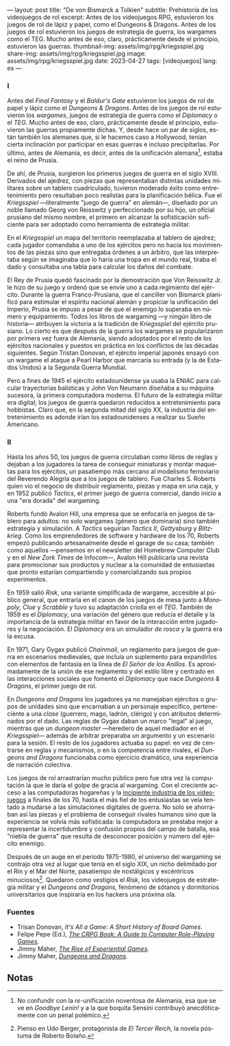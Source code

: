 ---
layout: post
title: "De von Bismarck a Tolkien"
subtitle: Prehistoria de los videojuegos de rol
excerpt: Antes de los videojuegos RPG, estuvieron los juegos de rol de lápiz y papel, como el Dungeons & Dragons. Antes de los juegos de rol estuvieron los juegos de estrategia de guerra, los wargames como el TEG. Mucho antes de eso, claro, prácticamente desde el principio, estuvieron las guerras.
thumbnail-img: assets/img/rpg/kriegsspiel.jpg
share-img: assets/img/rpg/kriegsspiel.jpg
image: assets/img/rpg/kriegsspiel.jpg
date: 2023-04-27
tags: [videojuegos]
lang: es
---
#+OPTIONS: toc:nil num:nil
#+LANGUAGE: es


#+begin_export html
<div class="org-center"><h3>I</h3></div>
#+end_export


Antes del /Final Fantasy/ y el /Baldur's Gate/ estuvieron los juegos de rol de papel y lápiz como el /Dungeons & Dragons/. Antes de los juegos de rol estuvieron los /wargames/, juegos de estrategia de guerra como el /Diplomacy/ o el /TEG/. Mucho antes de eso, claro, prácticamente desde el principio, estuvieron las guerras propiamente dichas. Y, desde hace un par de siglos, están también los alemanes que, si le hacemos caso a Hollywood, tenían cierta inclinación por participar en esas guerras e incluso precipitarlas. Por último, antes de Alemania, es decir, antes de la unificación alemana[fn:1], estaba el reino de Prusia.

De ahí, de Prusia, surgieron los primeros juegos de guerra en el siglo XVIII. Derivados del ajedrez, con piezas que representaban distintas unidades militares sobre un tablero cuadriculado, tuvieron moderado éxito como entretenimiento pero resultaban poco realistas para la planificación bélica. Fue el /Kriegsspiel/ ---literalmente "juego de guerra" en alemán---, diseñado por un noble llamado Georg von Reisswitz y perfeccionado por su hijo, un oficial prusiano del mismo nombre, el primero en alcanzar la sofisticación suficiente para ser adoptado como herramienta de estrategia militar.

#+BEGIN_EXPORT html
<div class="text-center">
 <img src="../assets/img/rpg/kriegsspiel.jpg">
</div>
#+END_EXPORT

En el /Kriegsspiel/ un mapa del territorio reemplazaba al tablero de ajedrez; cada jugador comandaba a uno de los ejércitos pero no hacía los movimientos de las piezas sino que entregaba órdenes a un árbitro, que las interpretaba según se imaginaba que lo haría una tropa en el mundo real, tiraba el dado y consultaba una tabla para calcular los daños del combate.

El Rey de Prusia quedó fascinado por la demostración que Von Reisswitz Jr. le hizo de su juego y ordenó que se envíe uno a cada regimiento del ejército. Durante la guerra Franco-Prusiana, que el canciller von Bismarck planificó para estimular el espíritu nacional alemán y propiciar la unificación del Imperio, Prusia se impuso a pesar de que el enemigo lo superaba en número y equipamiento. Todos los libros de wargaming ---y ningún libro de historia--- atribuyen la victoria a la tradición de /Kriegsspiel/ del ejército prusiano. Lo cierto es que después de la guerra los wargames se popularizaron por primera vez fuera de Alemania, siendo adoptados por el resto de los ejércitos nacionales y puestos en práctica en los conflictos de las décadas siguientes. Según Tristan Donovan, el ejército imperial japonés ensayó con un wargame el ataque a Pearl Harbor que marcaría su entrada (y la de Estados Unidos) a la Segunda Guerra Mundial.

Pero a fines de 1945 el ejército estadounidense ya usaba la ENIAC para calcular trayectorias balísticas y John Von Neumann diseñaba a su máquina sucesora, la primera computadora moderna. El futuro de la estrategia militar era digital; los juegos de guerra quedaron reducidos a entretenimiento para hobbistas. Claro que, en la segunda mitad del siglo XX, la industria del entretenimiento es adonde irían los estadounidenses a realizar su Sueño Americano.

#+begin_export html
<div class="org-center"><h3>II</h3></div>
#+end_export


Hasta los años 50, los juegos de guerra circulaban como libros de reglas y dejaban a los jugadores la tarea de conseguir miniaturas y montar maquetas para los ejércitos, un pasatiempo más cercano al modelismo ferroviario del Reverendo Alegría que a los juegos de tablero. Fue Charles S. Roberts quien vio el negocio de distribuir reglamento, piezas y mapa en una caja, y en 1952 publicó /Tactics/, el primer juego de guerra comercial, dando inicio a una "era dorada" del wargaming.

Roberts fundó Avalon Hill, una empresa que se enfocaría en juegos de tablero para adultos: no solo wargames (género que dominaría) sino también estrategia y simulación. A /Tactics/ seguirían /Tactics II/, /Gettysburg/ y /Blitzkrieg/. Como los emprendedores de software y hardware de los 70, Roberts empezó publicando artesanalmente desde el garage de su casa; también como aquellos ---pensemos en el newsletter del Homebrew Computer Club y en el /New Zork Times/ de Infocom---, Avalon Hill publicaría una revista para promocionar sus productos y nuclear a la comunidad de entusiastas que pronto estarían compartiendo y comercializando sus propios experimentos.

En 1959 salió /Risk/, una variante simplificada de wargame, accesible al público general, que entraría en el canon de los juegos de mesa junto a /Monopoly/, /Clue/ y /Scrabble/ y tuvo su adaptación criolla en el /TEG/. También de 1959 es el /Diplomacy/, una variación del género que reducía el detalle y la importancia de la estrategia militar en favor de la interacción entre jugadores y la negociación.
El /Diplomacy/ era un simulador /de rosca/ y la guerra era la excusa.

En 1971, Gary Gygax publicó /Chainmail/, un reglamento para juegos de guerra en escenarios medievales, que incluía un suplemento para expandirlos con elementos de fantasía en la línea de /El Señor de los Anillos/. Es aproximadamente de la unión de ese reglamento y del estilo libre y centrado en las interacciones sociales que fomentó el /Diplomacy/ que nace /Dungeons & Dragons/, el primer juego de rol.

#+BEGIN_EXPORT html
<div class="text-center">
 <img src="../assets/img/rpg/dnd.jpg">
</div>
#+END_EXPORT

En /Dungeons and Dragons/ los jugadores ya no manejaban ejércitos o grupos de unidades sino que encarnaban a un personaje específico, perteneciente a una /clase/ (guerrero, mago, ladrón, clérigo) y con atributos determinados por el dado. Las reglas de Gygax daban un marco "legal" al juego,  mientras que un /dungeon master/ ---heredero de aquel mediador en el /Kriegsspiel/--- además de arbitrar preparaba un argumento y un escenario para la sesión. El resto de los jugadores actuaba su papel: en vez de centrarse en reglas y mecanismos, o en la competencia entre rivales, el /Dungeons and Dragons/ funcionaba como ejercicio dramático, una experiencia de narración colectiva.

Los juegos de rol arrastrarían mucho público pero fue otra vez la computación la que le daría el golpe de gracia al wargaming. Con el creciente acceso a las computadoras hogareñas y la [[file:llegando-los-monos/][incipiente industria de los videojuegos]] a finales de los 70, hasta el más fiel de los entusiastas se veía tentado a mudarse a las simulaciones digitales de guerra. No solo se ahorraban así las piezas y el problema de conseguir rivales humanos sino que la experiencia se volvía más sofisticada: la computadora se prestaba mejor a representar la incertidumbre y confusión propios del campo de batalla, esa "niebla de guerra" que resulta de desconocer posición y número del ejército enemigo.

Después de un auge en el período 1975-1980, el universo del wargaming se contrajo otra vez al lugar que tenía en el siglo XIX, un nicho delimitado por el Rin y el Mar del Norte, pasatiempo de nostálgicos y excéntricos minuciosos[fn:2]. Quedaron como vestigios el /Risk/, los videojuegos de estrategia militar y el /Dungeons and Dragons,/ fenómeno de sótanos y dormitorios universitarios que inspiraría en los hackers una próxima ola.

*** Fuentes

- Trisan Donovan, /It's All a Game: A Short History of Board Games/.
- Felipe Pepe (Ed.), [[https://crpgbook.wordpress.com/][/The CRPG Book: A Guide to Computer Role-Playing Games/]].
- Jimmy Maher, [[https://www.filfre.net/2011/07/the-rise-of-experiential-games/][/The Rise of Experiential Games/]].
- Jimmy Maher, [[https://www.filfre.net/2011/07/dungeons-and-dragons/][/Dungeons and Dragons/]].

** Notas

[fn:2] Pienso en Udo Berger, protagonista de /El Tercer Reich/, la novela póstuma de Roberto Bolaño.

[fn:1] No confundir con la /re/-unificación noventosa de Alemania, esa que se ve en /Goodbye Lenin!/ y a la que boquita Sensini contribuyó anecdóticamente con un penal polémico.
